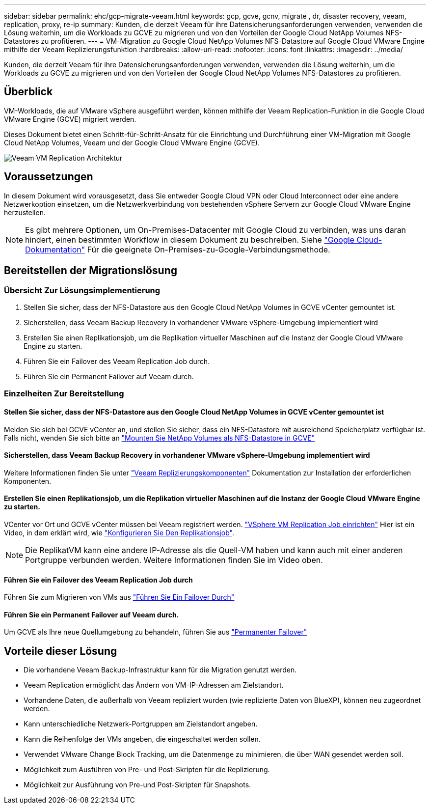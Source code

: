 ---
sidebar: sidebar 
permalink: ehc/gcp-migrate-veeam.html 
keywords: gcp, gcve, gcnv, migrate , dr, disaster recovery, veeam, replication, proxy, re-ip 
summary: Kunden, die derzeit Veeam für ihre Datensicherungsanforderungen verwenden, verwenden die Lösung weiterhin, um die Workloads zu GCVE zu migrieren und von den Vorteilen der Google Cloud NetApp Volumes NFS-Datastores zu profitieren. 
---
= VM-Migration zu Google Cloud NetApp Volumes NFS-Datastore auf Google Cloud VMware Engine mithilfe der Veeam Replizierungsfunktion
:hardbreaks:
:allow-uri-read: 
:nofooter: 
:icons: font
:linkattrs: 
:imagesdir: ../media/


[role="lead"]
Kunden, die derzeit Veeam für ihre Datensicherungsanforderungen verwenden, verwenden die Lösung weiterhin, um die Workloads zu GCVE zu migrieren und von den Vorteilen der Google Cloud NetApp Volumes NFS-Datastores zu profitieren.



== Überblick

VM-Workloads, die auf VMware vSphere ausgeführt werden, können mithilfe der Veeam Replication-Funktion in die Google Cloud VMware Engine (GCVE) migriert werden.

Dieses Dokument bietet einen Schritt-für-Schritt-Ansatz für die Einrichtung und Durchführung einer VM-Migration mit Google Cloud NetApp Volumes, Veeam und der Google Cloud VMware Engine (GCVE).

image:gcp_migration_veeam_01.png["Veeam VM Replication Architektur"]



== Voraussetzungen

In diesem Dokument wird vorausgesetzt, dass Sie entweder Google Cloud VPN oder Cloud Interconnect oder eine andere Netzwerkoption einsetzen, um die Netzwerkverbindung von bestehenden vSphere Servern zur Google Cloud VMware Engine herzustellen.


NOTE: Es gibt mehrere Optionen, um On-Premises-Datacenter mit Google Cloud zu verbinden, was uns daran hindert, einen bestimmten Workflow in diesem Dokument zu beschreiben.
Siehe link:https://cloud.google.com/network-connectivity/docs/how-to/choose-product["Google Cloud-Dokumentation"] Für die geeignete On-Premises-zu-Google-Verbindungsmethode.



== Bereitstellen der Migrationslösung



=== Übersicht Zur Lösungsimplementierung

. Stellen Sie sicher, dass der NFS-Datastore aus den Google Cloud NetApp Volumes in GCVE vCenter gemountet ist.
. Sicherstellen, dass Veeam Backup Recovery in vorhandener VMware vSphere-Umgebung implementiert wird
. Erstellen Sie einen Replikationsjob, um die Replikation virtueller Maschinen auf die Instanz der Google Cloud VMware Engine zu starten.
. Führen Sie ein Failover des Veeam Replication Job durch.
. Führen Sie ein Permanent Failover auf Veeam durch.




=== Einzelheiten Zur Bereitstellung



==== Stellen Sie sicher, dass der NFS-Datastore aus den Google Cloud NetApp Volumes in GCVE vCenter gemountet ist

Melden Sie sich bei GCVE vCenter an, und stellen Sie sicher, dass ein NFS-Datastore mit ausreichend Speicherplatz verfügbar ist. Falls nicht, wenden Sie sich bitte an link:gcp-ncvs-datastore.html["Mounten Sie NetApp Volumes als NFS-Datastore in GCVE"]



==== Sicherstellen, dass Veeam Backup Recovery in vorhandener VMware vSphere-Umgebung implementiert wird

Weitere Informationen finden Sie unter link:https://helpcenter.veeam.com/docs/backup/vsphere/replication_components.html?ver=120["Veeam Replizierungskomponenten"] Dokumentation zur Installation der erforderlichen Komponenten.



==== Erstellen Sie einen Replikationsjob, um die Replikation virtueller Maschinen auf die Instanz der Google Cloud VMware Engine zu starten.

VCenter vor Ort und GCVE vCenter müssen bei Veeam registriert werden. link:https://helpcenter.veeam.com/docs/backup/vsphere/replica_job.html?ver=120["VSphere VM Replication Job einrichten"]
Hier ist ein Video, in dem erklärt wird, wie
link:https://youtu.be/uzmKXtv7EeY["Konfigurieren Sie Den Replikationsjob"].


NOTE: Die ReplikatVM kann eine andere IP-Adresse als die Quell-VM haben und kann auch mit einer anderen Portgruppe verbunden werden. Weitere Informationen finden Sie im Video oben.



==== Führen Sie ein Failover des Veeam Replication Job durch

Führen Sie zum Migrieren von VMs aus link:https://helpcenter.veeam.com/docs/backup/vsphere/performing_failover.html?ver=120["Führen Sie Ein Failover Durch"]



==== Führen Sie ein Permanent Failover auf Veeam durch.

Um GCVE als Ihre neue Quellumgebung zu behandeln, führen Sie aus link:https://helpcenter.veeam.com/docs/backup/vsphere/permanent_failover.html?ver=120["Permanenter Failover"]



== Vorteile dieser Lösung

* Die vorhandene Veeam Backup-Infrastruktur kann für die Migration genutzt werden.
* Veeam Replication ermöglicht das Ändern von VM-IP-Adressen am Zielstandort.
* Vorhandene Daten, die außerhalb von Veeam repliziert wurden (wie replizierte Daten von BlueXP), können neu zugeordnet werden.
* Kann unterschiedliche Netzwerk-Portgruppen am Zielstandort angeben.
* Kann die Reihenfolge der VMs angeben, die eingeschaltet werden sollen.
* Verwendet VMware Change Block Tracking, um die Datenmenge zu minimieren, die über WAN gesendet werden soll.
* Möglichkeit zum Ausführen von Pre- und Post-Skripten für die Replizierung.
* Möglichkeit zur Ausführung von Pre-und Post-Skripten für Snapshots.

